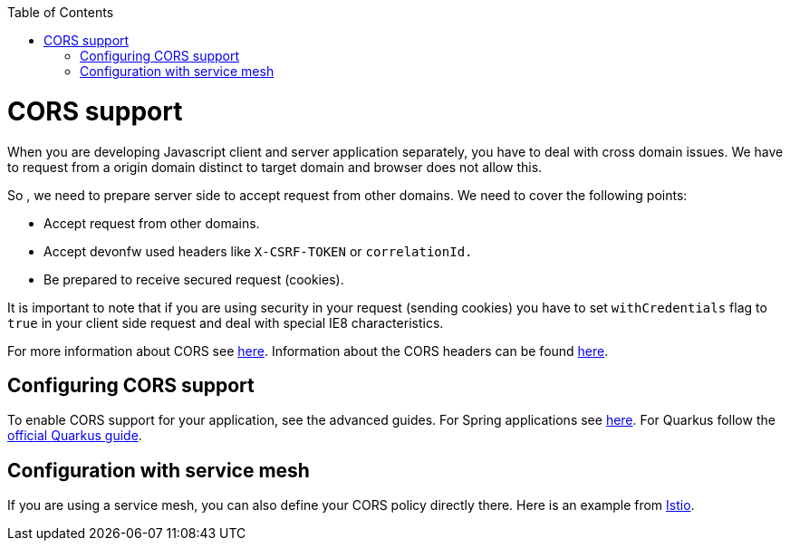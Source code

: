 :toc: macro
toc::[]

= CORS support

When you are developing Javascript client and server application separately, you have to deal with cross domain issues. We have to request from a origin domain distinct to target domain and browser does not allow this.

So , we need to prepare server side to accept request from other domains. We need to cover the following points:

* Accept request from other domains.

* Accept devonfw used headers like `X-CSRF-TOKEN` or `correlationId.`

* Be prepared to receive secured request (cookies).

It is important to note that if you are using security in your request (sending cookies) you have to set  `withCredentials` flag to `true` in your client side request and deal with special IE8 characteristics.

For more information about CORS see https://developer.mozilla.org/en-US/docs/Web/HTTP/CORS[here]. Information about the CORS headers can be found https://developer.mozilla.org/en-US/docs/Web/HTTP/Headers#cors[here].

== Configuring CORS support

To enable CORS support for your application, see the advanced guides. For Spring applications see link:spring/guide-cors-spring.asciidoc[here]. For Quarkus follow the https://quarkus.io/guides/http-reference#cors-filter[official Quarkus guide].

== Configuration with service mesh

If you are using a service mesh, you can also define your CORS policy directly there. Here is an example from https://istio.io/latest/docs/reference/config/networking/virtual-service/#CorsPolicy[Istio].
